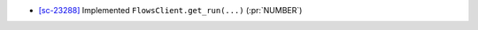
* `[sc-23288] <https://app.shortcut.com/globus/story/23288>`_
  Implemented ``FlowsClient.get_run(...)`` (:pr:`NUMBER`)
